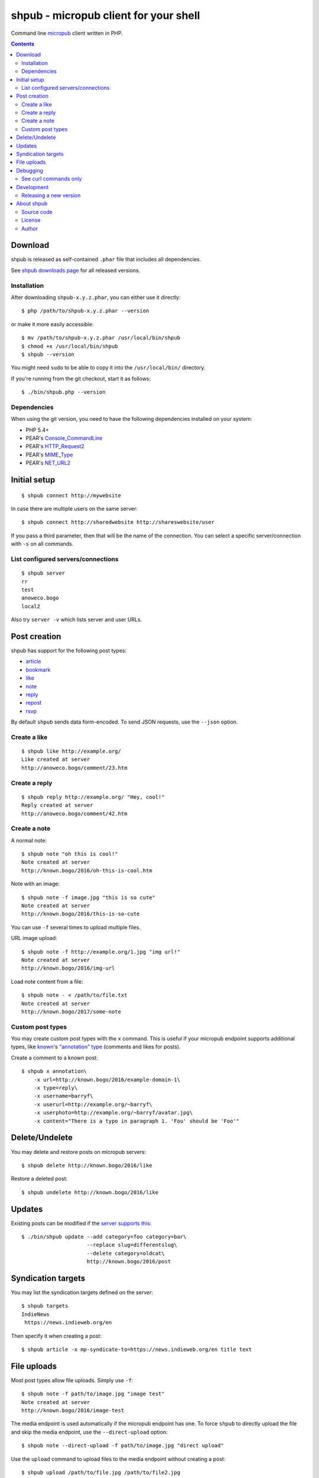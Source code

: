 **************************************
shpub - micropub client for your shell
**************************************
Command line `micropub <https://micropub.net/>`_ client written in PHP.


.. contents::

========
Download
========
shpub is released as self-contained ``.phar`` file that includes
all dependencies.

.. LATESTRELEASE

See `shpub downloads page <http://cweiske.de/shpub-download.htm>`_
for all released versions.


Installation
============
After downloading ``shpub-x.y.z.phar``, you can either use it directly::

    $ php /path/to/shpub-x.y.z.phar --version

or make it more easily accessible::

    $ mv /path/to/shpub-x.y.z.phar /usr/local/bin/shpub
    $ chmod +x /usr/local/bin/shpub
    $ shpub --version

You might need ``sudo`` to be able to copy it into the ``/usr/local/bin/``
directory.

If you're running from the git checkout, start it as follows::

    $ ./bin/shpub.php --version


Dependencies
============
When using the git version, you need to have the following dependencies
installed on your system:

- PHP 5.4+
- PEAR's `Console_CommandLine <http://pear.php.net/package/Console_CommandLine>`_
- PEAR's `HTTP_Request2 <http://pear.php.net/package/HTTP_Request2>`_
- PEAR's `MIME_Type <http://pear.php.net/package/MIME_Type>`_
- PEAR's `NET_URL2 <http://pear.php.net/package/Net_URL2>`_


=============
Initial setup
=============
::

    $ shpub connect http://mywebsite

In case there are multiple users on the same server::

    $ shpub connect http://sharedwebsite http://shareswebsite/user

If you pass a third parameter, then that will be the name of the connection.
You can select a specific server/connection with ``-s`` on all commands.


List configured servers/connections
===================================
::

    $ shpub server
    rr
    test
    anoweco.bogo
    local2

Also try ``server -v`` which lists server and user URLs.


=============
Post creation
=============
shpub has support for the following post types:

- `article <http://indieweb.org/article>`_
- `bookmark <http://indieweb.org/bookmark>`_
- `like <http://indieweb.org/like>`_
- `note <http://indieweb.org/note>`_
- `reply <http://indieweb.org/reply>`_
- `repost <http://indieweb.org/repost>`_
- `rsvp <http://indieweb.org/rsvp>`_

By default ``shpub`` sends data form-encoded.
To send JSON requests, use the ``--json`` option.


Create a like
=============
::

    $ shpub like http://example.org/
    Like created at server
    http://anoweco.bogo/comment/23.htm

Create a reply
==============
::

    $ shpub reply http://example.org/ "Hey, cool!"
    Reply created at server
    http://anoweco.bogo/comment/42.htm


Create a note
=============
A normal note::

    $ shpub note "oh this is cool!"
    Note created at server
    http://known.bogo/2016/oh-this-is-cool.htm

Note with an image::

    $ shpub note -f image.jpg "this is so cute"
    Note created at server
    http://known.bogo/2016/this-is-so-cute

You can use ``-f`` several times to upload multiple files.

URL image upload::

    $ shpub note -f http://example.org/1.jpg "img url!"
    Note created at server
    http://known.bogo/2016/img-url

Load note content from a file::

    $ shpub note - < /path/to/file.txt
    Note created at server
    http://known.bogo/2017/some-note


Custom post types
=================
You may create custom post types with the ``x`` command.
This is useful if your micropub endpoint supports additional types,
like `known <http://withknown.com/>`__'s
`"annotation" type <https://cweiske.de/tagebuch/micropub-comments-known.htm>`__
(comments and likes for posts).

Create a comment to a known post::

    $ shpub x annotation\
        -x url=http://known.bogo/2016/example-domain-1\
        -x type=reply\
        -x username=barryf\
        -x userurl=http://example.org/~barryf\
        -x userphoto=http://example.org/~barryf/avatar.jpg\
        -x content="There is a typo in paragraph 1. 'Fou' should be 'Foo'"


===============
Delete/Undelete
===============
You may delete and restore posts on micropub servers::

    $ shpub delete http://known.bogo/2016/like

Restore a deleted post::

    $ shpub undelete http://known.bogo/2016/like


=======
Updates
=======
Existing posts can be modified if the `server supports this`__::

    $ ./bin/shpub update --add category=foo category=bar\
                         --replace slug=differentslug\
                         --delete category=oldcat\
                         http://known.bogo/2016/post

__ https://indieweb.org/Micropub/Servers#Implementation_status


===================
Syndication targets
===================
You may list the syndication targets defined on the server::

    $ shpub targets
    IndieNews
     https://news.indieweb.org/en

Then specify it when creating a post::

    $ shpub article -x mp-syndicate-to=https://news.indieweb.org/en title text

============
File uploads
============
Most post types allow file uploads. Simply use ``-f``::

    $ shpub note -f path/to/image.jpg "image test"
    Note created at server
    http://known.bogo/2016/image-test

The media endpoint is used automatically if the micropub endpoint has one.
To force ``shpub`` to directly upload the file and skip the media endpoint,
use the ``--direct-upload`` option::

    $ shpub note --direct-upload -f path/to/image.jpg "direct upload"

Use the ``upload`` command to upload files to the media endpoint without
creating a post::

    $ shpub upload /path/to/file.jpg /path/to/file2.jpg
    Uploaded file /path/to/file.jpg
    http://test.bogo/micropub-media-endpoint/1474362040.2941/file.jpg
    Uploaded file /path/to/file2.jpg
    http://test.bogo/micropub-media-endpoint/1474362040.3383/file2.jpg


=========
Debugging
=========
To debug ``shpub`` or your micropub endpoint, use the ``--debug`` option
to see ``curl`` command equivalents to the shpub HTTP requests::

    $ shpub -s known -d note "a simple note"
    curl -X POST -H 'User-Agent: shpub' -H 'Content-Type: application/x-www-form-urlencoded' -H 'Authorization: Bearer abc' -d 'h=entry' -d 'content=a simple note' 'http://known.bogo/micropub/endpoint'
    Post created at server
    http://known.bogo/2016/a-simple-note


See curl commands only
======================
You may use the ``--dry-run`` option to make shpub not send any modifying
HTTP requests (e.g. POST and PUT).

Together with ``--debug`` you can use this to get curl commands without sending
anything to the server::

    $ shpub --debug --dry-run like example.org
    curl -X POST -H 'User-Agent: shpub' -H 'Content-Type: application/x-www-form-urlencoded' -H 'Authorization: Bearer cafe' -d 'h=entry' -d 'like-of=http://example.org' 'http://anoweco.bogo/micropub.php'
    Like created at server
    http://example.org/fake-response


===========
Development
===========

Releasing a new version
=======================

#. Add notes to ``ChangeLog``
#. Update version number in ``build.xml`` and ``src/shpub/Cli.php``
#. Run ``phing``
#. Commit and tag the version
#. In the ``cweiske.de`` directory, run ``./scripts/update-shpub.sh``


===========
About shpub
===========
shpub's homepage is http://cweiske.de/shpub.htm


Source code
===========
shpub's source code is available from http://git.cweiske.de/shpub.git
or the `mirror on github`__.

__ https://github.com/cweiske/shpub


License
=======
shpub is licensed under the `AGPL v3 or later`__.

__ http://www.gnu.org/licenses/agpl.html


Author
======
shpub was written by `Christian Weiske`__.

__ http://cweiske.de/
